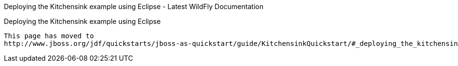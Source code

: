 Deploying the Kitchensink example using Eclipse - Latest WildFly
Documentation
==============================================================================

[[deploying-the-kitchensink-example-using-eclipse]]
Deploying the Kitchensink example using Eclipse
-----------------------------------------------

This page has moved to
http://www.jboss.org/jdf/quickstarts/jboss-as-quickstart/guide/KitchensinkQuickstart/#_deploying_the_kitchensink_quickstart_using_jboss_developer_studio_or_eclipse_with_jboss_tools
